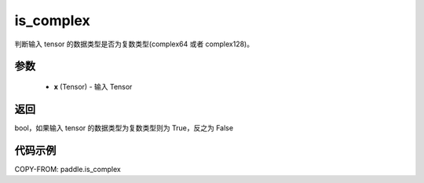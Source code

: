 .. _cn_api_paddle_is_complex:

is_complex
-------------------------------

.. py:function:: paddle.is_complex(x)


判断输入 tensor 的数据类型是否为复数类型(complex64 或者 complex128)。

参数
:::::::::
   - **x** (Tensor) - 输入 Tensor


返回
:::::::::
bool，如果输入 tensor 的数据类型为复数类型则为 True，反之为 False


代码示例
:::::::::

COPY-FROM: paddle.is_complex
